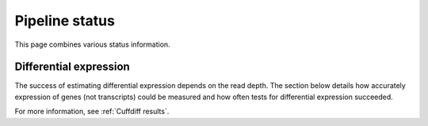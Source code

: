 ===============
Pipeline status
===============

This page combines various status information.

Differential expression
=======================

The success of estimating differential expression depends on the
read depth. The section below details how accurately expression
of genes (not transcripts) could be measured and how often tests
for differential expression succeeded.

.. report:: Status.ExpressionStatus
   :render: status        

   Status of expression stage for known coding transcripts

.. report:: Status.ExpressionStatusNoncoding
   :render: status        

   Status of expression stage for known non-coding transcripts

.. report:: Status.DifferentialExpressionStatus
   :render: status        

   Status of differential expression stages

For more information, see :ref:`Cuffdiff results`.
